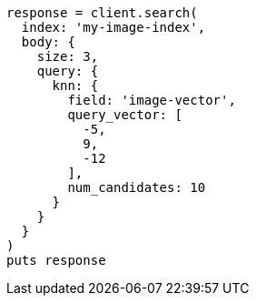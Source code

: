 [source, ruby]
----
response = client.search(
  index: 'my-image-index',
  body: {
    size: 3,
    query: {
      knn: {
        field: 'image-vector',
        query_vector: [
          -5,
          9,
          -12
        ],
        num_candidates: 10
      }
    }
  }
)
puts response
----
